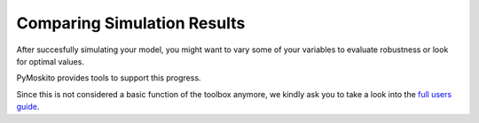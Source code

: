 ============================
Comparing Simulation Results
============================

After succesfully simulating your model, you might want to 
vary some of your variables to evaluate robustness or look for 
optimal values. 

PyMoskito provides tools to support this progress. 

Since this is not considered a basic function of the toolbox anymore,
we kindly ask you to take a look into the `full users guide`_.

.. _`full users guide`: https://pymoskito.readthedocs.io/en/stable/full_users_guide/postprocessing.html